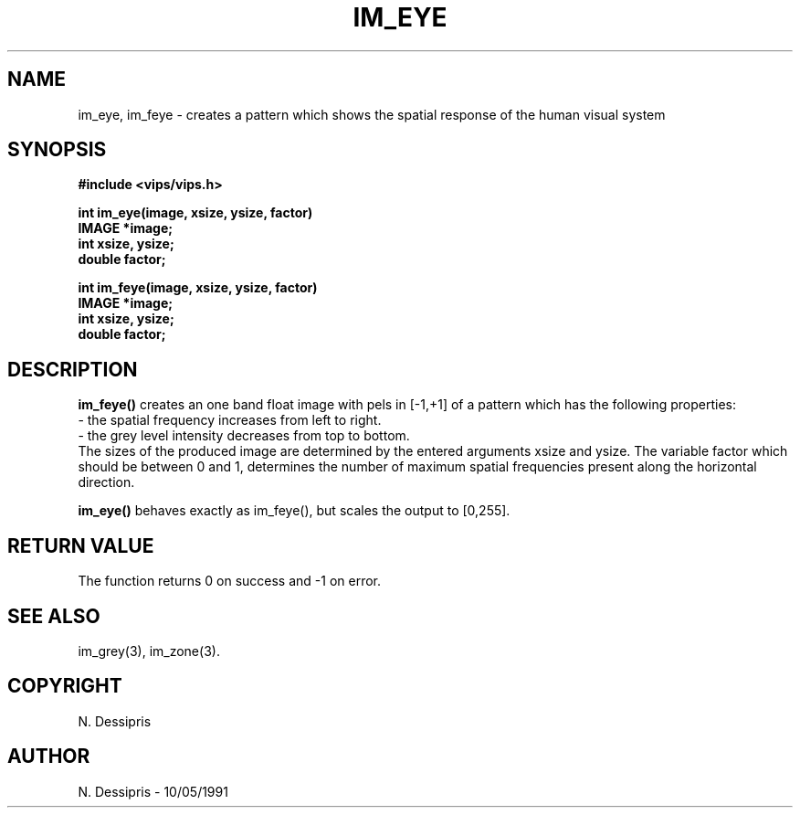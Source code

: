 .TH IM_EYE 3 "10 May 1991"
.SH NAME
im_eye, im_feye \- creates a pattern which shows the spatial response of the human visual system
.SH SYNOPSIS
.B #include <vips/vips.h>

.B int im_eye(image, xsize, ysize, factor)
.br
.B IMAGE *image;
.br
.B int xsize, ysize;
.br
.B double factor;

.B int im_feye(image, xsize, ysize, factor)
.br
.B IMAGE *image;
.br
.B int xsize, ysize;
.br
.B double factor;

.SH DESCRIPTION
.B im_feye()
creates an one band float image with pels in [-1,+1] of a pattern which has 
the following properties:
.br
- the spatial frequency increases from left to right.
.br
- the grey level intensity decreases from top to bottom.
.br
The sizes of the produced image are determined by the entered arguments
xsize and ysize.  The variable factor which should be between 0 and 1,
determines the number of maximum spatial frequencies present along the
horizontal direction.

.B im_eye()
behaves exactly as im_feye(), but scales the output to [0,255].

.SH RETURN VALUE
The function returns 0 on success and -1 on error.
.SH SEE ALSO
im_grey(3), im_zone(3).
.SH COPYRIGHT
N. Dessipris
.SH AUTHOR
N. Dessipris \- 10/05/1991
